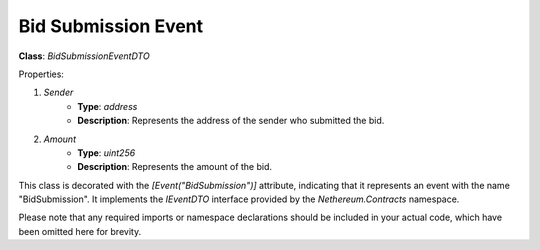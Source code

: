 Bid Submission Event
====================

**Class**: `BidSubmissionEventDTO`

Properties:

1. `Sender`
    * **Type**: `address`
    * **Description**: Represents the address of the sender who submitted the bid.

2. `Amount`
    * **Type**: `uint256`
    * **Description**: Represents the amount of the bid.

This class is decorated with the `[Event("BidSubmission")]` attribute, indicating that it represents an event with the name "BidSubmission". It implements the `IEventDTO` interface provided by the `Nethereum.Contracts` namespace.

Please note that any required imports or namespace declarations should be included in your actual code, which have been omitted here for brevity.
